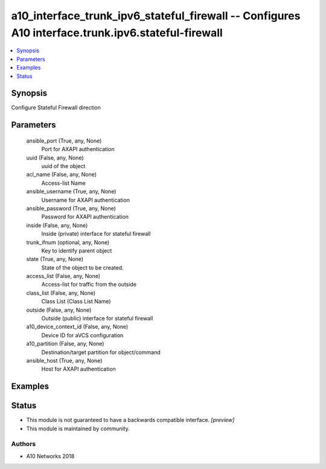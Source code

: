 .. _a10_interface_trunk_ipv6_stateful_firewall_module:


a10_interface_trunk_ipv6_stateful_firewall -- Configures A10 interface.trunk.ipv6.stateful-firewall
===================================================================================================

.. contents::
   :local:
   :depth: 1


Synopsis
--------

Configure Stateful Firewall direction






Parameters
----------

  ansible_port (True, any, None)
    Port for AXAPI authentication


  uuid (False, any, None)
    uuid of the object


  acl_name (False, any, None)
    Access-list Name


  ansible_username (True, any, None)
    Username for AXAPI authentication


  ansible_password (True, any, None)
    Password for AXAPI authentication


  inside (False, any, None)
    Inside (private) interface for stateful firewall


  trunk_ifnum (optional, any, None)
    Key to identify parent object


  state (True, any, None)
    State of the object to be created.


  access_list (False, any, None)
    Access-list for traffic from the outside


  class_list (False, any, None)
    Class List (Class List Name)


  outside (False, any, None)
    Outside (public) interface for stateful firewall


  a10_device_context_id (False, any, None)
    Device ID for aVCS configuration


  a10_partition (False, any, None)
    Destination/target partition for object/command


  ansible_host (True, any, None)
    Host for AXAPI authentication









Examples
--------

.. code-block:: yaml+jinja

    





Status
------




- This module is not guaranteed to have a backwards compatible interface. *[preview]*


- This module is maintained by community.



Authors
~~~~~~~

- A10 Networks 2018

